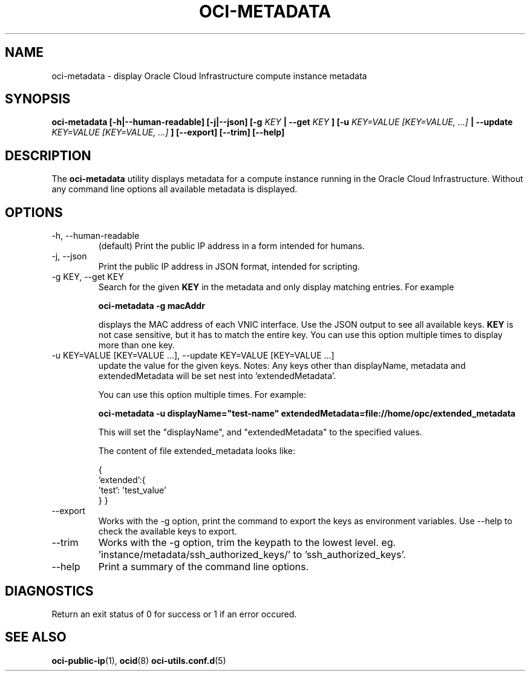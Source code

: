 .\" Process this file with
.\" groff -man -Tascii oci-metadata.1
.\"
.\" Copyright (c) 2017, 2018 Oracle and/or its affiliates. All rights reserved.
.\"
.TH OCI-METADATA 1 "MAY 2018" Linux "User Manuals"
.SH NAME
oci-metadata \- display Oracle Cloud Infrastructure compute instance metadata
.SH SYNOPSIS
.B oci-metadata [-h|--human-readable] [-j|--json] [-g
.I KEY
.B | --get
.I KEY
.B ] [-u
.I KEY=VALUE [KEY=VALUE, ...]
.B | --update
.I KEY=VALUE [KEY=VALUE, ...]
.B ] [--export] [--trim] [--help]
.SH DESCRIPTION
The
.B oci-metadata
utility displays metadata for a compute instance running in the Oracle
Cloud Infrastructure.  Without any command line options all available metadata is displayed.
.SH OPTIONS
.IP -h,\ --human-readable
(default) Print the public IP address in a form intended for humans.
.IP -j,\ --json
Print the public IP address in JSON format, intended for scripting.
.IP "-g KEY, --get KEY"
Search for the given
.B KEY
in the metadata and only display matching entries.  For example

.B oci-metadata -g macAddr

displays the MAC address of each VNIC interface.  Use the JSON output to see all available keys.
.B KEY
is not case sensitive, but it has to match the entire key.  You can use this option multiple times to display more than one key.

.IP "-u KEY=VALUE [KEY=VALUE  ...], --update KEY=VALUE [KEY=VALUE  ...]"
update the value for the given keys. Notes: Any keys other than displayName,  metadata and extendedMetadata will be set nest into 'extendedMetadata'.

You can use this option multiple times. For example:

.B oci-metadata -u displayName="test-name"   extendedMetadata=file://home/opc/extended_metadata 

This will set the "displayName", and "extendedMetadata" to the specified values.

The content of file extended_metadata looks like:

{
  'extended':{
      'test': 'test_value'
  }
}
        
.IP --export
Works with the -g option, print the command to export the keys as environment variables.
Use --help to check the available keys to export.

.IP --trim
Works with the -g option, trim the keypath to the lowest level. eg. 'instance/metadata/ssh_authorized_keys/' to 'ssh_authorized_keys'.

.IP --help
Print a summary of the command line options.
.SH DIAGNOSTICS
Return an exit status of 0 for success or 1 if an error occured.
.SH "SEE ALSO"
.BR oci-public-ip (1),
.BR ocid (8)
.BR oci-utils.conf.d (5)
